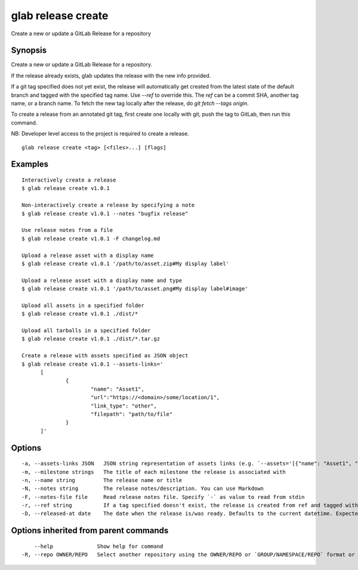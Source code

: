 .. _glab_release_create:

glab release create
-------------------

Create a new or update a GitLab Release for a repository

Synopsis
~~~~~~~~


Create a new or update a GitLab Release for a repository.

If the release already exists, glab updates the release with the new info provided.

If a git tag specified does not yet exist, the release will automatically get created
from the latest state of the default branch and tagged with the specified tag name.
Use `--ref` to override this.
The `ref` can be a commit SHA, another tag name, or a branch name.
To fetch the new tag locally after the release, do `git fetch --tags origin`.

To create a release from an annotated git tag, first create one locally with
git, push the tag to GitLab, then run this command.

NB: Developer level access to the project is required to create a release.


::

  glab release create <tag> [<files>...] [flags]

Examples
~~~~~~~~

::

  Interactively create a release
  $ glab release create v1.0.1
  
  Non-interactively create a release by specifying a note
  $ glab release create v1.0.1 --notes "bugfix release"
  
  Use release notes from a file
  $ glab release create v1.0.1 -F changelog.md
  
  Upload a release asset with a display name
  $ glab release create v1.0.1 '/path/to/asset.zip#My display label'
  
  Upload a release asset with a display name and type
  $ glab release create v1.0.1 '/path/to/asset.png#My display label#image'
  
  Upload all assets in a specified folder
  $ glab release create v1.0.1 ./dist/*
  
  Upload all tarballs in a specified folder
  $ glab release create v1.0.1 ./dist/*.tar.gz
  
  Create a release with assets specified as JSON object
  $ glab release create v1.0.1 --assets-links='
  	[
  		{
  			"name": "Asset1", 
  			"url":"https://<domain>/some/location/1", 
  			"link_type": "other", 
  			"filepath": "path/to/file"
  		}
  	]'
  

Options
~~~~~~~

::

  -a, --assets-links JSON   JSON string representation of assets links (e.g. `--assets='[{"name": "Asset1", "url":"https://<domain>/some/location/1", "link_type": "other", "filepath": "path/to/file"}]')`
  -m, --milestone strings   The title of each milestone the release is associated with
  -n, --name string         The release name or title
  -N, --notes string        The release notes/description. You can use Markdown
  -F, --notes-file file     Read release notes file. Specify `-` as value to read from stdin
  -r, --ref string          If a tag specified doesn't exist, the release is created from ref and tagged with the specified tag name. It can be a commit SHA, another tag name, or a branch name.
  -D, --released-at date    The date when the release is/was ready. Defaults to the current datetime. Expected in ISO 8601 format (2019-03-15T08:00:00Z)

Options inherited from parent commands
~~~~~~~~~~~~~~~~~~~~~~~~~~~~~~~~~~~~~~

::

      --help              Show help for command
  -R, --repo OWNER/REPO   Select another repository using the OWNER/REPO or `GROUP/NAMESPACE/REPO` format or full URL or git URL

